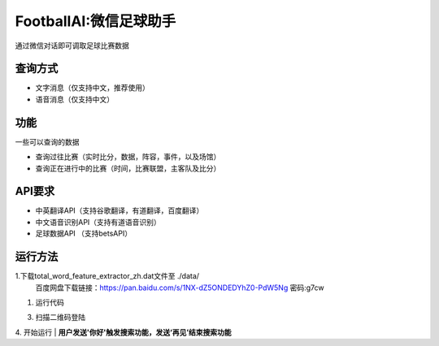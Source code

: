 FootballAI:微信足球助手
==============================

通过微信对话即可调取足球比赛数据


查询方式
----------------

* 文字消息（仅支持中文，推荐使用）
* 语音消息（仅支持中文）


功能
----------------

一些可以查询的数据

* 查询过往比赛（实时比分，数据，阵容，事件，以及场馆）
* 查询正在进行中的比赛（时间，比赛联盟，主客队及比分）



API要求
----------------

* 中英翻译API（支持谷歌翻译，有道翻译，百度翻译）
* 中文语音识别API（支持有道语音识别）
* 足球数据API （支持betsAPI）


运行方法
----------------
1.下载total_word_feature_extractor_zh.dat文件至 ./data/
	百度网盘下载链接：https://pan.baidu.com/s/1NX-dZ5ONDEDYhZ0-PdW5Ng  密码:g7cw

1. 运行代码

..  code:: shell 
	python main.py

3. 扫描二维码登陆

4. 开始运行
| **用户发送'你好'触发搜索功能，发送‘再见’结束搜索功能**

